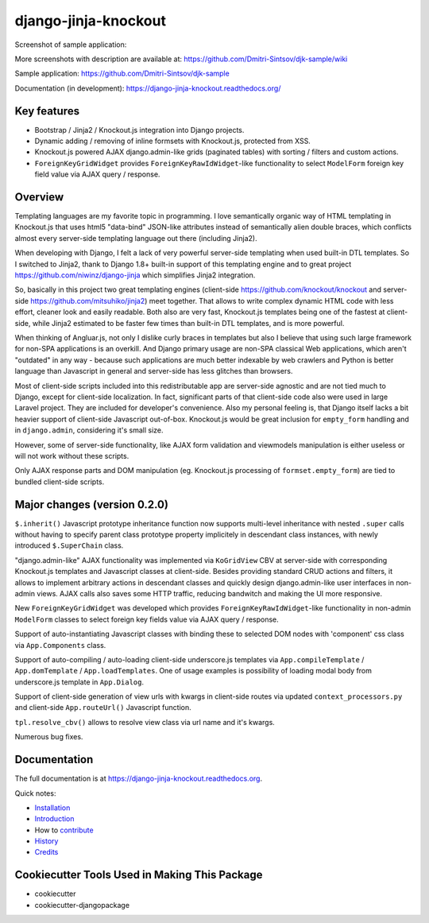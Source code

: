=====================
django-jinja-knockout
=====================

.. image:: https://badge.fury.io/py/django-jinja-knockout.png
    :target: https://badge.fury.io/py/django-jinja-knockout

Screenshot of sample application:

.. image:: https://raw.githubusercontent.com/wiki/Dmitri-Sintsov/djk-sample/djk_edit_inline.png
   :width: 740px

More screenshots with description are available at: https://github.com/Dmitri-Sintsov/djk-sample/wiki

Sample application: https://github.com/Dmitri-Sintsov/djk-sample

Documentation (in development): https://django-jinja-knockout.readthedocs.org/

Key features
------------

* Bootstrap / Jinja2 / Knockout.js integration into Django projects.
* Dynamic adding / removing of inline formsets with Knockout.js, protected from XSS.
* Knockout.js powered AJAX django.admin-like grids (paginated tables) with sorting / filters and custom actions.
* ``ForeignKeyGridWidget`` provides ``ForeignKeyRawIdWidget``-like functionality to select ``ModelForm`` foreign key
  field value via AJAX query / response.

Overview
--------

Templating languages are my favorite topic in programming. I love semantically organic way of HTML templating in
Knockout.js that uses html5 "data-bind" JSON-like attributes instead of semantically alien double braces, which
conflicts almost every server-side templating language out there (including Jinja2).

When developing with Django, I felt a lack of very powerful server-side templating when used built-in DTL templates.
So I switched to Jinja2, thank to Django 1.8+ built-in support of this templating engine and to great project
https://github.com/niwinz/django-jinja
which simplifies Jinja2 integration.

So, basically in this project two great templating engines (client-side https://github.com/knockout/knockout and
server-side https://github.com/mitsuhiko/jinja2) meet together. That allows to write complex dynamic HTML code with less
effort, cleaner look and easily readable. Both also are very fast, Knockout.js templates being one of the fastest at
client-side, while Jinja2 estimated to be faster few times than built-in DTL templates, and is more powerful.

When thinking of Angluar.js, not only I dislike curly braces in templates but also I believe that using such large
framework for non-SPA applications is an overkill. And Django primary usage are non-SPA classical Web applications,
which aren't "outdated" in any way - because such applications are much better indexable by web crawlers and Python is
better language than Javascript in general and server-side has less glitches than browsers.

Most of client-side scripts included into this redistributable app are server-side agnostic and are not tied much to
Django, except for client-side localization. In fact, significant parts of that client-side code also were used in large
Laravel project. They are included for developer's convenience. Also my personal feeling is, that Django itself lacks
a bit heavier support of client-side Javascript out-of-box. Knockout.js would be great inclusion for ``empty_form``
handling and in ``django.admin``, considering it's small size.

However, some of server-side functionality, like AJAX form validation and viewmodels manipulation is either useless or
will not work without these scripts.

Only AJAX response parts and DOM manipulation (eg. Knockout.js processing of ``formset.empty_form``) are tied to bundled
client-side scripts.

Major changes (version 0.2.0)
-----------------------------
``$.inherit()`` Javascript prototype inheritance function now supports multi-level inheritance with nested ``.super``
calls without having to specify parent class prototype property implicitely in descendant class instances, with newly
introduced ``$.SuperChain`` class.

"django.admin-like" AJAX functionality was implemented via ``KoGridView`` CBV at server-side with corresponding
Knockout.js templates and Javascript classes at client-side. Besides providing standard CRUD actions and filters, it
allows to implement arbitrary actions in descendant classes and quickly design django.admin-like user interfaces in
non-admin views. AJAX calls also saves some HTTP traffic, reducing bandwitch and making the UI more responsive.

New ``ForeignKeyGridWidget`` was developed which provides ``ForeignKeyRawIdWidget``-like functionality in non-admin
``ModelForm`` classes to select foreign key fields value via AJAX query / response.

Support of auto-instantiating Javascript classes with binding these to selected DOM nodes with 'component' css class via
``App.Components`` class.

Support of auto-compiling / auto-loading client-side underscore.js templates via ``App.compileTemplate`` /
``App.domTemplate`` / ``App.loadTemplates``. One of usage examples is possibility of loading modal body from
underscore.js template in ``App.Dialog``.

Support of client-side generation of view urls with kwargs in client-side routes via updated ``context_processors.py``
and client-side ``App.routeUrl()`` Javascript function.

``tpl.resolve_cbv()`` allows to resolve view class via url name and it's kwargs.

Numerous bug fixes.

Documentation
-------------

The full documentation is at https://django-jinja-knockout.readthedocs.org.

Quick notes:

.. Next links are github relative links. Do not process these via sphinx as it does not follow them correctly.
.. _Credits: AUTHORS.rst
.. _contribute: CONTRIBUTING.rst
.. _History: HISTORY.rst
.. _Installation: INSTALLATION.rst
.. _Introduction: QUICKSTART.rst

* Installation_
* Introduction_
* How to contribute_
* History_
* Credits_

Cookiecutter Tools Used in Making This Package
----------------------------------------------

*  cookiecutter
*  cookiecutter-djangopackage
